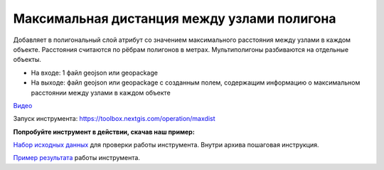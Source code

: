 Максимальная дистанция между узлами полигона
============================================

Добавляет в полигональный слой атрибут со значением максимального расстояния между узлами в каждом объекте. Расстояния считаются по рёбрам полигонов в метрах. Мультиполигоны разбиваются на отдельные объекты. 

* На входе: 1 файл geojson или geopackage
* На выходе: файл geojson или geopackage с созданным полем, содержащим информацию о максимальном расстоянии между узлами в каждом объекте

`Видео <https://youtu.be/IGDTnfMaiVc?si=6j00v3BaBkwz7xwh>`_

Запуск инструмента: https://toolbox.nextgis.com/operation/maxdist

**Попробуйте инструмент в действии, скачав наш пример:**

`Набор исходных данных <https://nextgis.ru/data/toolbox/maxdist/maxdist_inputs.zip>`_ для проверки работы инструмента. Внутри архива пошаговая инструкция.

`Пример результата <https://nextgis.ru/data/toolbox/maxdist/maxdist_outputs.zip>`_ работы инструмента.

